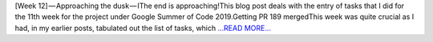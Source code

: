 .. title: [Week 12] — Approaching the dusk — I
.. slug:
.. date: 2019-08-18 18:01:47 
.. tags: SunPy
.. author: Yash Sharma
.. link: https://medium.com/@yashrsharma44/week-12-approaching-the-dusk-i-a4a3a67fa3ad?source=rss-32565179cdfe------2
.. description:
.. category: gsoc2019

[Week 12] — Approaching the dusk — IThe end is approaching!This blog post deals with the entry of tasks that I did for the 11th week for the project under Google Summer of Code 2019.Getting PR 189 mergedThis week was quite crucial as I had, in my earlier posts, tabulated out the list of tasks, which `...READ MORE... <https://medium.com/@yashrsharma44/week-12-approaching-the-dusk-i-a4a3a67fa3ad?source=rss-32565179cdfe------2>`__

